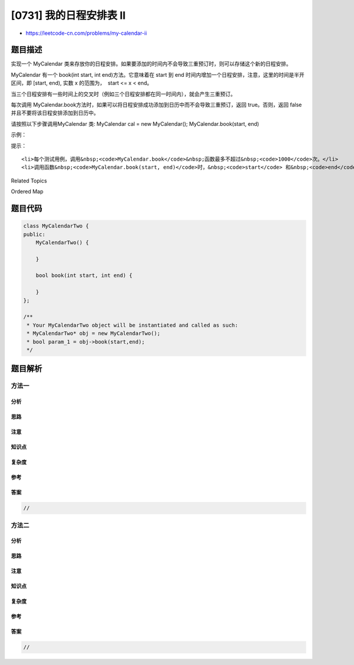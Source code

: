 [0731] 我的日程安排表 II
========================

-  https://leetcode-cn.com/problems/my-calendar-ii

题目描述
--------

.. raw:: html

   <p>

实现一个 MyCalendar
类来存放你的日程安排。如果要添加的时间内不会导致三重预订时，则可以存储这个新的日程安排。

.. raw:: html

   </p>

.. raw:: html

   <p>

MyCalendar 有一个 book(int start, int end)方法。它意味着在 start 到 end
时间内增加一个日程安排，注意，这里的时间是半开区间，即 [start, end),
实数 x 的范围为，  start <= x < end。

.. raw:: html

   </p>

.. raw:: html

   <p>

当三个日程安排有一些时间上的交叉时（例如三个日程安排都在同一时间内），就会产生三重预订。

.. raw:: html

   </p>

.. raw:: html

   <p>

每次调用
MyCalendar.book方法时，如果可以将日程安排成功添加到日历中而不会导致三重预订，返回
true。否则，返回 false 并且不要将该日程安排添加到日历中。

.. raw:: html

   </p>

.. raw:: html

   <p>

请按照以下步骤调用MyCalendar 类: MyCalendar cal = new MyCalendar();
MyCalendar.book(start, end)

.. raw:: html

   </p>

.. raw:: html

   <p>

 

.. raw:: html

   </p>

.. raw:: html

   <p>

示例：

.. raw:: html

   </p>

.. raw:: html

   <pre>MyCalendar();
   MyCalendar.book(10, 20); // returns true
   MyCalendar.book(50, 60); // returns true
   MyCalendar.book(10, 40); // returns true
   MyCalendar.book(5, 15); // returns false
   MyCalendar.book(5, 10); // returns true
   MyCalendar.book(25, 55); // returns true
   <strong>解释：</strong> 
   前两个日程安排可以添加至日历中。 第三个日程安排会导致双重预订，但可以添加至日历中。
   第四个日程安排活动（5,15）不能添加至日历中，因为它会导致三重预订。
   第五个日程安排（5,10）可以添加至日历中，因为它未使用已经双重预订的时间10。
   第六个日程安排（25,55）可以添加至日历中，因为时间 [25,40] 将和第三个日程安排双重预订；
   时间 [40,50] 将单独预订，时间 [50,55）将和第二个日程安排双重预订。
   </pre>

.. raw:: html

   <p>

 

.. raw:: html

   </p>

.. raw:: html

   <p>

提示：

.. raw:: html

   </p>

.. raw:: html

   <ul>

::

    <li>每个测试用例，调用&nbsp;<code>MyCalendar.book</code>&nbsp;函数最多不超过&nbsp;<code>1000</code>次。</li>
    <li>调用函数&nbsp;<code>MyCalendar.book(start, end)</code>时，&nbsp;<code>start</code> 和&nbsp;<code>end</code> 的取值范围为&nbsp;<code>[0, 10^9]</code>。</li>

.. raw:: html

   </ul>

.. raw:: html

   <div>

.. raw:: html

   <div>

Related Topics

.. raw:: html

   </div>

.. raw:: html

   <div>

.. raw:: html

   <li>

Ordered Map

.. raw:: html

   </li>

.. raw:: html

   </div>

.. raw:: html

   </div>

题目代码
--------

.. code:: cpp

    class MyCalendarTwo {
    public:
        MyCalendarTwo() {

        }
        
        bool book(int start, int end) {

        }
    };

    /**
     * Your MyCalendarTwo object will be instantiated and called as such:
     * MyCalendarTwo* obj = new MyCalendarTwo();
     * bool param_1 = obj->book(start,end);
     */

题目解析
--------

方法一
~~~~~~

分析
^^^^

思路
^^^^

注意
^^^^

知识点
^^^^^^

复杂度
^^^^^^

参考
^^^^

答案
^^^^

.. code:: cpp

    //

方法二
~~~~~~

分析
^^^^

思路
^^^^

注意
^^^^

知识点
^^^^^^

复杂度
^^^^^^

参考
^^^^

答案
^^^^

.. code:: cpp

    //
